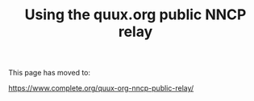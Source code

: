 #+TITLE: Using the quux.org public NNCP relay

This page has moved to:

https://www.complete.org/quux-org-nncp-public-relay/
